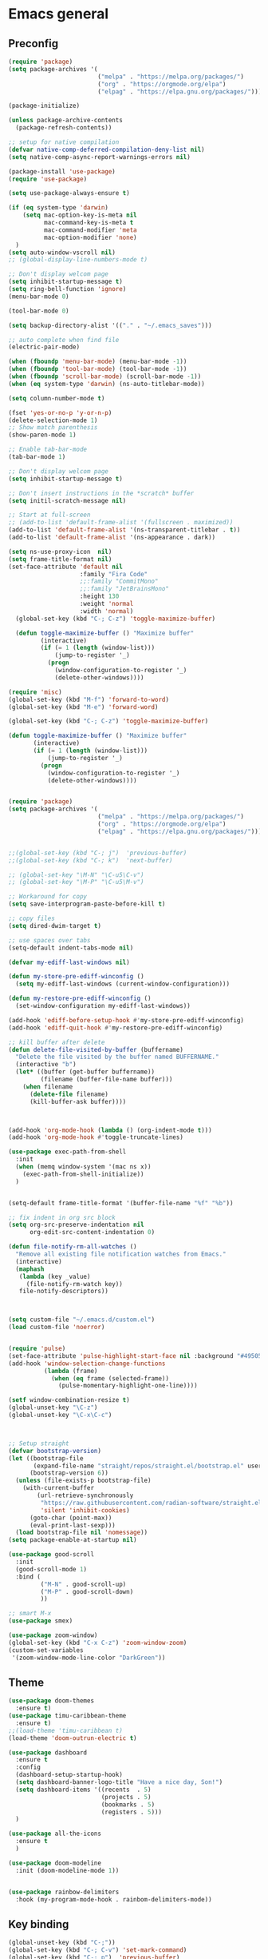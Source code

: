 * Emacs general
** Preconfig
#+begin_src emacs-lisp
(require 'package)
(setq package-archives '(
                         ("melpa" . "https://melpa.org/packages/")
                         ("org" . "https://orgmode.org/elpa")
                         ("elpag" . "https://elpa.gnu.org/packages/")))

(package-initialize)

(unless package-archive-contents
  (package-refresh-contents))

;; setup for native compilation
(defvar native-comp-deferred-compilation-deny-list nil)
(setq native-comp-async-report-warnings-errors nil)

(package-install 'use-package)
(require 'use-package)

(setq use-package-always-ensure t)

(if (eq system-type 'darwin)
    (setq mac-option-key-is-meta nil
          mac-command-key-is-meta t
          mac-command-modifier 'meta
          mac-option-modifier 'none)
  )
(setq auto-window-vscroll nil)
;; (global-display-line-numbers-mode t)

;; Don't display welcom page
(setq inhibit-startup-message t)
(setq ring-bell-function 'ignore)
(menu-bar-mode 0)

(tool-bar-mode 0)

(setq backup-directory-alist '(("." . "~/.emacs_saves")))

;; auto complete when find file
(electric-pair-mode)

(when (fboundp 'menu-bar-mode) (menu-bar-mode -1))
(when (fboundp 'tool-bar-mode) (tool-bar-mode -1))
(when (fboundp 'scroll-bar-mode) (scroll-bar-mode -1))
(when (eq system-type 'darwin) (ns-auto-titlebar-mode))

(setq column-number-mode t)

(fset 'yes-or-no-p 'y-or-n-p)
(delete-selection-mode 1)
;; Show match parenthesis
(show-paren-mode 1)

;; Enable tab-bar-mode
(tab-bar-mode 1)

;; Don't display welcom page
(setq inhibit-startup-message t)

;; Don't insert instructions in the *scratch* buffer
(setq initil-scratch-message nil)

;; Start at full-screen
;; (add-to-list 'default-frame-alist '(fullscreen . maximized))
(add-to-list 'default-frame-alist '(ns-transparent-titlebar . t))
(add-to-list 'default-frame-alist '(ns-appearance . dark))

(setq ns-use-proxy-icon  nil)
(setq frame-title-format nil)
(set-face-attribute 'default nil
                    :family "Fira Code"
                    ;;:family "CommitMono"
                    ;;:family "JetBrainsMono"
                    :height 130
                    :weight 'normal
                    :width 'normal)
  (global-set-key (kbd "C-; C-z") 'toggle-maximize-buffer)

  (defun toggle-maximize-buffer () "Maximize buffer"
         (interactive)
         (if (= 1 (length (window-list)))
             (jump-to-register '_) 
           (progn
             (window-configuration-to-register '_)
             (delete-other-windows))))

(require 'misc)
(global-set-key (kbd "M-f") 'forward-to-word)
(global-set-key (kbd "M-e") 'forward-word)

(global-set-key (kbd "C-; C-z") 'toggle-maximize-buffer)

(defun toggle-maximize-buffer () "Maximize buffer"
       (interactive)
       (if (= 1 (length (window-list)))
           (jump-to-register '_) 
         (progn
           (window-configuration-to-register '_)
           (delete-other-windows))))


(require 'package)
(setq package-archives '(
                         ("melpa" . "https://melpa.org/packages/")
                         ("org" . "https://orgmode.org/elpa")
                         ("elpag" . "https://elpa.gnu.org/packages/")))


;;(global-set-key (kbd "C-; j")  'previous-buffer)
;;(global-set-key (kbd "C-; k")  'next-buffer)

;; (global-set-key "\M-N" "\C-u5\C-v")
;; (global-set-key "\M-P" "\C-u5\M-v")

;; Workaround for copy
(setq save-interprogram-paste-before-kill t)

;; copy files
(setq dired-dwim-target t)

;; use spaces over tabs
(setq-default indent-tabs-mode nil)

(defvar my-ediff-last-windows nil)

(defun my-store-pre-ediff-winconfig ()
  (setq my-ediff-last-windows (current-window-configuration)))

(defun my-restore-pre-ediff-winconfig ()
  (set-window-configuration my-ediff-last-windows))

(add-hook 'ediff-before-setup-hook #'my-store-pre-ediff-winconfig)
(add-hook 'ediff-quit-hook #'my-restore-pre-ediff-winconfig)

;; kill buffer after delete
(defun delete-file-visited-by-buffer (buffername)
  "Delete the file visited by the buffer named BUFFERNAME."
  (interactive "b")
  (let* ((buffer (get-buffer buffername))
         (filename (buffer-file-name buffer)))
    (when filename
      (delete-file filename)
      (kill-buffer-ask buffer))))



(add-hook 'org-mode-hook (lambda () (org-indent-mode t)))
(add-hook 'org-mode-hook #'toggle-truncate-lines)

(use-package exec-path-from-shell
  :init
  (when (memq window-system '(mac ns x))
    (exec-path-from-shell-initialize))
  )


(setq-default frame-title-format '(buffer-file-name "%f" "%b"))

;; fix indent in org src block
(setq org-src-preserve-indentation nil 
      org-edit-src-content-indentation 0)

(defun file-notify-rm-all-watches ()
  "Remove all existing file notification watches from Emacs."
  (interactive)
  (maphash
   (lambda (key _value)
     (file-notify-rm-watch key))
   file-notify-descriptors))



(setq custom-file "~/.emacs.d/custom.el")
(load custom-file 'noerror)


(require 'pulse)
(set-face-attribute 'pulse-highlight-start-face nil :background "#49505f")
(add-hook 'window-selection-change-functions
          (lambda (frame)
            (when (eq frame (selected-frame))
              (pulse-momentary-highlight-one-line))))

(setf window-combination-resize t)
(global-unset-key "\C-z")
(global-unset-key "\C-x\C-c")



;; Setup straight
(defvar bootstrap-version)
(let ((bootstrap-file
       (expand-file-name "straight/repos/straight.el/bootstrap.el" user-emacs-directory))
      (bootstrap-version 6))
  (unless (file-exists-p bootstrap-file)
    (with-current-buffer
        (url-retrieve-synchronously
         "https://raw.githubusercontent.com/radian-software/straight.el/develop/install.el"
         'silent 'inhibit-cookies)
      (goto-char (point-max))
      (eval-print-last-sexp)))
  (load bootstrap-file nil 'nomessage))
(setq package-enable-at-startup nil)

(use-package good-scroll
  :init
  (good-scroll-mode 1)
  :bind (
         ("M-N" . good-scroll-up)
         ("M-P" . good-scroll-down)
         ))

;; smart M-x
(use-package smex)

(use-package zoom-window)
(global-set-key (kbd "C-x C-z") 'zoom-window-zoom)
(custom-set-variables
 '(zoom-window-mode-line-color "DarkGreen"))
#+end_src
** Theme
#+begin_src emacs-lisp
(use-package doom-themes
  :ensure t)
(use-package timu-caribbean-theme
  :ensure t)
;;(load-theme 'timu-caribbean t)
(load-theme 'doom-outrun-electric t)

(use-package dashboard
  :ensure t
  :config
  (dashboard-setup-startup-hook)
  (setq dashboard-banner-logo-title "Have a nice day, Son!")
  (setq dashboard-items '((recents  . 5)
                          (projects . 5)
                          (bookmarks . 5)
                          (registers . 5)))
  )

(use-package all-the-icons
  :ensure t
  )

(use-package doom-modeline
  :init (doom-modeline-mode 1))


(use-package rainbow-delimiters
  :hook (my-program-mode-hook . rainbom-delimiters-mode))

#+end_src
** Key binding
#+begin_src emacs-lisp
(global-unset-key (kbd "C-;"))
(global-set-key (kbd "C-; C-v") 'set-mark-command)
(global-set-key (kbd "C-; p")  'previous-buffer)
(global-set-key (kbd "C-; n")  'next-buffer)
(global-set-key (kbd "C-; ,")    'rename-buffer)
(global-set-key (kbd "C-; C-h") 'windmove-left)
(global-set-key (kbd "C-; C-j") 'windmove-down)
(global-set-key (kbd "C-; C-k") 'windmove-up)
(global-set-key (kbd "C-; C-l") 'windmove-right)
(global-set-key "\M-p" 'previous-buffer)
(global-set-key "\M-n" 'next-buffer)
(global-set-key "\C-x\C-n" 'other-window)
(global-set-key "\C-x\C-p" 'other-window-backward)


(add-hook 'dired-mode-hook 'org-download-enable)
(electric-pair-mode)

(use-package which-key
  :init (which-key-mode)
  :diminish which-key-mode
  :config
  (setq which-key-idle-delay 0.3))


#+end_src
* Utilities modes
** Copilot
#+begin_src emacs-lisp

(use-package copilot
  :straight (:host github :repo "zerolfx/copilot.el" :files ("dist" "*.el"))
  :ensure t)

(setenv "NODE_EXTRA_CA_CERTS" "/home/sonnguyen9/work/03.keys/HN.cer")
(setenv "LSP_USE_PLISTS" "true")

(add-hook 'prog-mode-hook 'copilot-mode)
(add-hook 'yaml-mode-hook 'copilot-mode)
(define-key copilot-completion-map (kbd "<tab>") 'copilot-accept-completion)
(define-key copilot-completion-map (kbd "TAB") 'copilot-accept-completion)

#+end_src
** File navigate & text editing
#+begin_src emacs-lisp
(use-package fzf
  :ensure t)

(use-package ace-window
  :ensure t
  :config
  (global-set-key (kbd "M-o") 'ace-window)
  (global-set-key (kbd "C-x o") 'ace-window)
  :init
  (setq aw-dispatch-always nil)
  (setq aw-ignore-current t)
  (setq aw-keys '(?a ?b ?c ?d ?e ?f ?g ?h ?k))
)


(use-package drag-stuff
  :config
  (drag-stuff-global-mode 1)
  (drag-stuff-define-keys)
  (add-hook 'dired-mode-hook 'org-download-enable)
  )

(use-package ivy
  :diminish
  :bind
  (("M-s" . swiper-all-thing-at-point)
   ("M-x" . counsel-M-x)
   ("C-c M-o" . counsel-multi)
   :map ivy-minibuffer-map
   )
  :init
  (ivy-mode 0)
  ;; (bind-key "C-; l" 'counsel-projectile-switch-to-buffer)
  ;; (global-set-key (kbd "C-s") 'swiper-isearch)
  (global-set-key (kbd "M-x") 'counsel-M-x)
  (global-set-key (kbd "C-x C-f") 'counsel-find-file)
  (global-set-key (kbd "M-y") 'counsel-yank-pop)
  (global-set-key (kbd "<f1> f") 'counsel-describe-function)
  (global-set-key (kbd "<f1> v") 'counsel-describe-variable)
  (global-set-key (kbd "<f1> l") 'counsel-find-library)
  (global-set-key (kbd "<f2> i") 'counsel-info-lookup-symbol)
  (global-set-key (kbd "<f2> u") 'counsel-unicode-char)
  (global-set-key (kbd "<f2> j") 'counsel-set-variable)
  (global-set-key (kbd "C-x b") 'counsel-switch-buffer)
  (global-set-key (kbd "C-c v") 'ivy-push-view)
  (global-set-key (kbd "C-c V") 'ivy-pop-view)

  (global-set-key (kbd "C-c c") 'counsel-compile)
  (global-set-key (kbd "C-c g") 'counsel-git)
  (global-set-key (kbd "C-c j") 'counsel-git-grep)
  (global-set-key (kbd "C-c L") 'counsel-git-log)
  (global-set-key (kbd "C-c k") 'counsel-rg)
  (global-set-key (kbd "C-c m") 'counsel-linux-app)
  (global-set-key (kbd "C-c n") 'counsel-fzf)
  (global-set-key (kbd "C-x l") 'counsel-locate)
  (global-set-key (kbd "C-c J") 'counsel-file-jump)
  (global-set-key (kbd "C-S-o") 'counsel-rhythmbox)
  (global-set-key (kbd "C-c w") 'counsel-wmctrl)
  (global-set-key (kbd "C-c b") 'counsel-bookmark)

  (setq ivy-re-builders-alist
        '((ivy-switch-buffer . ivy--regex-plus)
          (t . ivy--regex-fuzzy)))
  )

(use-package ivy-posframe
  :init
  (ivy-posframe-mode 0))

(use-package counsel
  :bind
  ("C-."   . 'counsel-imenu)
  ("C-c '" . 'projectile-grep)
  ("C-c ," . 'counsel-imenu)
  ("C-h f" . 'counsel-describe-function)
  ("C-h v" . 'counsel-describe-variable)
  ;; ("C-o"   . 'counsel-outline)
  ("C-x b" . 'counsel-switch-buffer)
  ;; show killring
  ;; (global-set-key (kbd "C-; y") 'counsel-yank-pop)
  )

(use-package ivy-rich
  :diminish
  :config
  (ivy-rich-mode t))

;; Projectile
(use-package projectile
  :init
  (setq projectile-require-project-root nil)
  (projectile-mode t)
  )

(use-package counsel-projectile
  :bind
  (
   ("C-S-o" . lsp-workspace-folders-switch)
   ("C-; C-f" . counsel-projectile-find-file)
   )
  )

(use-package treemacs
  :bind
  (:map global-map
        ("M-<tab>"       . treemacs)
        ("C-x t 1"   . treemacs-delete-other-windows)
        ("C-t"   . treemacs-select-window)
        ("C-x t d"   . treemacs-select-directory)
        ("C-x t B"   . treemacs-bookmark)
        ("C-x t C-t" . treemacs-find-file)
        ("C-x t M-t" . treemacs-find-tag))
  :config
  (setq treemacs-position 'left)
  (setq treemacs-default-visit-action 'treemacs-visit-node-close-treemacs)
)
  
(with-eval-after-load 'treemacs
  (defun treemacs-custom-filter (file _)
    (or (s-starts-with? "bazel-" file)
        (s-starts-with? "3rdparty" file)
        ))
  (push #'treemacs-custom-filter treemacs-ignored-file-predicates))


(use-package ag)

;; jump
(use-package dumb-jump
  :init
  (bind-key "C-; ]" 'dumb-jump-go)
  (bind-key "C-; t" 'dumb-jump-back))

;; Show search index
(use-package anzu
  :init
  (global-anzu-mode +1))

(use-package bm
  :config
  (global-set-key (kbd "C-; m m") 'bm-toggle)
  (global-set-key (kbd "C-; m n")   'bm-next)
  (global-set-key (kbd "C-; m p") 'bm-previous))

(use-package goto-chg
  :bind
  (("C-o" . goto-last-change)
   ("C-i" . goto-last-change-reverse)))

(use-package avy
  :init
  (bind-key "C-; j" 'avy-goto-char))


(use-package multiple-cursors
  :config)
;; (global-set-key (kbd "C-S-<mouse-1>") 'mc/add-cursor-on-click))


;; Expand selection
(use-package expand-region
  :config
  (global-set-key (kbd "C-'") 'er/expand-region))

(use-package dtrt-indent
  :ensure t
  :config
  (dtrt-indent-global-mode t)
  )


(use-package dired-subtree
  :config
  (bind-keys :map dired-mode-map
             ("i" . dired-subtree-insert)
             (";" . dired-subtree-remove)))


(use-package dired-git-info
  :bind (:map dired-mode-map
              (")" . dired-git-info-mode)))


(use-package multiple-cursors
  :ensure t
  :config)
(use-package wgrep-ag)

(use-package editorconfig
  :config
  (editorconfig-mode 1))

(use-package smartparens)
#+end_src
** Org mode
#+begin_src emacs-lisp
(use-package org-bullets
  :config
  (add-hook 'org-mode-hook (lambda () (org-bullets-mode 1)))
  )
(use-package org-download)
#+end_src

* Programming
** Dev tools (git, flycheck...)
#+begin_src emacs-lisp
;; check syntax
(use-package flycheck
  :init (global-flycheck-mode 1))


;; Magit
(use-package magit
  :config
  (setq magit-log-arguments '("-n256" "--graph" "--decorate" "--color")
        ;; Show diffs per word, looks nicer!
        magit-diff-refine-hunk t)

  :init
  (bind-key "C-x g" 'magit-status)
  (bind-key "C-; d" 'magit-diff-buffer-file))

(use-package git-timemachine
  :ensure t
  )

(use-package company
  :after lsp-mode
  :hook (my-program-mode-hook . company-mode)
  :bind
  (:map lsp-mode-map ("<tab>" . company-indent-or-complete-common))
  (:map company-active-map ("<tab>" . company-complete-selection))
  (:map company-active-map ("C-n" . company-select-next))
  (:map company-active-map ("C-p" . company-select-previous))
  :custom
  (setq companyminimum-prefix-length 3)
  (setq company-auto-complete nil)
  (setq company-idle-delay 0)
  (setq tab-always-indent 'complete)
  :config
  (global-company-mode 1)
  (define-key company-active-map (kbd "C-n") #'company-select-next)
  (define-key company-active-map (kbd "C-p") #'company-select-previous))

(use-package company-box)

(use-package company
  :hook (company-mode . company-box-mode))

#+end_src
** Languages mode
*** Lsp mode

#+begin_src emacs-lisp
(defun efs/lsp-mode-setup ()
  (setq lsp-headerline-breadcrumb-segments '(path-up-to-project file symbols))
  (lsp-headerline-breadcrumb-mode))

(use-package lsp-mode
  :commands (lsp lsp-deferred)
  :hook (
  ;(lsp-mode . efs/lsp-mode-setup)
  ((typescript-mode js2-mode web-mode php-mode) . lsp)
  (css-mode-hook . lsp-deferred)
  (html-mode-hook . lsp-deferred)
  (web-mode-hook . lsp-deferred)
  (js2-mode-hook . lsp-deferred)
  (c++-mode-hook . lsp-deferred)
  (c-mode-hook . lsp-deferred)
  (java-mode-hook . lsp-deferred)
  (lsp-mode-hook . lsp-enable-which-key-integration))
  :commands (lsp lsp-deferred)

  :init
  (setq lsp-keymap-prefix "C-c l")
  :config
  (lsp-enable-which-key-integration t)
  (setq gc-cons-threshold 200000000) ;; 200mb
  (setq read-process-output-max (* 3 1024 1024)) ;; 3mb
  (setq lsp-completion-provider :capf)
  (setq lsp-restart 'auto-restart)
  (setq lsp-ui-sideline-show-code-actions t)
  ;; only enable watcher for python, java files
   (setq lsp-enable-file-watchers nil)
   (setq lsp-file-watch-threshold 20000)

  :bind
  (:map lsp-mode-map
        ("TAB" . completion-at-point))
  )

(use-package lsp-ui
  :hook (lsp-mode . lsp-ui-mode)
  :init
  (bind-key "C-; e l" 'lsp-ui-flycheck-list)
  :config
  (setq lsp-ui-sideline-diagnostics-max-lines 10))

(use-package lsp-ivy)

#+end_src
*** DAP mode
#+begin_src emacs-lisp
(use-package dap-mode
  :ensure t
  :defer t
  :after lsp-mode
  :config
  (dap-auto-configure-mode)
  :bind (:map dap-mode-map
	      ("C-c C-d" . dap-java-debug)
	      ("C-c R" . dap-java-run-test-class)
	      ("C-c d" . dap-java-debug-test-method)
	      ("C-c r" . dap-java-run-test-method)))

(add-hook 'dap-stopped-hook
          (lambda (arg) (call-interactively #'dap-hydra)))

#+end_src

*** Javascript
#+begin_src emacs-lisp
(use-package js-doc
  :ensure t
  :config
  (add-hook 'js2-mode-hook
            #'(lambda ()
                (define-key js2-mode-map "\C-ci" 'js-doc-insert-function-doc)
                (define-key js2-mode-map "@" 'js-doc-insert-tag)))
  )

(use-package js2-mode
  :ensure t
  :init
  (add-to-list 'auto-mode-alist '("\\.js\\'" . js2-mode)))



(use-package typescript-mode
  :mode "\\.ts\\'"
  :hook
  (typescript-mode . lsp-deferred)
  :config
  (setq typescript-indent-level 2))

(use-package tide)
(defun setup-tide-mode ()
  (interactive)
  (tide-setup)
  (flycheck-mode +1)
  (setq flycheck-check-syntax-automatically '(save mode-enabled))
  (eldoc-mode +1)
  (tide-hl-identifier-mode +1)
  ;; company is an optional dependency. You have to
  ;; install it separately via package-install
  ;; `M-x package-install [ret] company`
  (company-mode +1))

(add-hook 'typescript-mode-hook #'setup-tide-mode)



(use-package js2-mode
  :init
  (add-to-list 'auto-mode-alist '("\\.js\\'" . js2-mode)))
#+end_src

*** Python
#+begin_src emacs-lisp
(use-package elpy
  :ensure t
  :init
  (exec-path-from-shell-initialize)
  (elpy-enable))

;; (use-package lsp-pyright
;;   :ensure t
;;   :hook
;;   (python-mode . (lambda ()
;;                    (require 'lsp-pyright)
;;                    (lsp-deferred))))
(use-package jedi)
(use-package eglot)

;; Python
(use-package pyvenv
  :ensure t
  :init
  (setenv "WORKON_HOME" "~/miniconda3/envs/")
  :config
  (pyvenv-mode 1)
  (setq pyvenv-post-activate-hooks
        (list (lambda ()
                (setq python-shell-interpreter (concat pyvenv-virtual-env "bin/python")))))
  (setq pyvenv-post-deactivate-hooks
        (list (lambda ()
                (setq python-shell-interpreter "python3"))))
  )

(use-package blacken
  :ensure t
  :delight
  :custom (blacken-line-length 79))

(use-package python-mode
  :hook
  (python-mode . pyvenv-mode)
  (python-mode . flycheck-mode)
  (python-mode . company-mode)
  (python-mode . blacken-mode)
  :config
  )

(use-package py-isort
  :ensure t
  :after python
  :hook ((python-mode . pyvenv-mode)
         (before-save . py-isort-before-save)))

#+end_src
*** PHP
#+begin_src emacs-lisp
(use-package php-mode)
#+end_src

*** Web mode
#+begin_src emacs-lisp
(use-package web-mode
  :config
  (add-to-list 'auto-mode-alist '("\\.vue\\'" . web-mode))
  (add-to-list 'auto-mode-alist '("\\.jsx?$" . web-mode)) ;; auto-enable for .js/.jsx files
  (add-to-list 'auto-mode-alist '("\\.tsx$" . web-mode)) ;; auto-enable for .js/.jsx files
  ;;(setq web-mode-code-indent-offset 2)
  ;;(setq web-mode-attr-indent-offset 2)
  (setq web-mode-enable-auto-indentation nil)
  )

#+end_src

*** Kotline
#+begin_src emacs-lisp
(use-package kotlin-mode)
#+end_src

*** CPP
#+begin_src emacs-lisp
(add-hook 'c-mode-hook 'lsp)
(add-hook 'c++-mode-hook 'lsp)
(add-hook 'c-mode-hook #'lsp-deferred)
(add-hook 'c++-mode-hook #'lsp-deferred)
#+end_src

*** Java
#+begin_src emacs-lisp
(use-package lsp-java
  :config
  (add-hook 'java-mode-hook 'lsp)
  (setq lsp-java-vmargs '("-noverify" "-Xmx1G" "-XX:+UseG1GC" "-XX:+UseStringDeduplication" "-javaagent:/home/sonnguyen9/.m2/repository/org/projectlombok/lombok/1.18.26/lombok-1.18.26.jar" "-Xbootclasspath/a:/home/sonnguyen9/.m2/repository/org/projectlombok/lombok/1.18.26/lombok-1.18.26.jar"))

)
#+end_src

*** Golang
#+begin_src emacs-lisp
(use-package go-mode)
(add-hook 'go-mode-hook
          (lambda ()
            (setq-default)
            (setq tab-width 2)
            (setq standard-indent 2)
            (setq indent-tabs-mode nil)))
#+end_src

